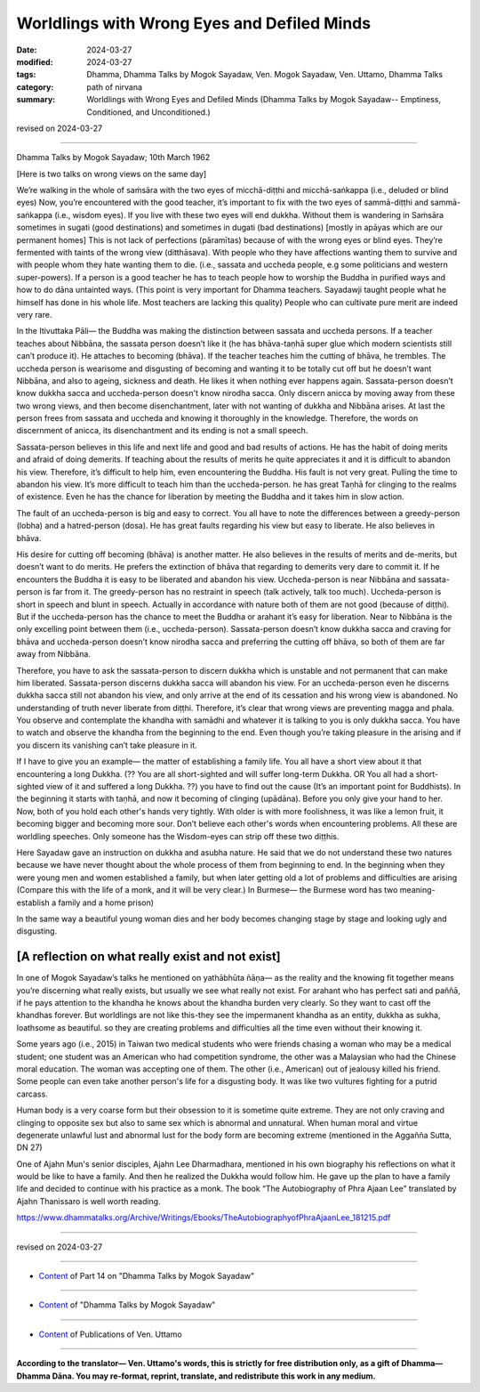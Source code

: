 ========================================================
Worldlings with Wrong Eyes and Defiled Minds
========================================================

:date: 2024-03-27
:modified: 2024-03-27
:tags: Dhamma, Dhamma Talks by Mogok Sayadaw, Ven. Mogok Sayadaw, Ven. Uttamo, Dhamma Talks
:category: path of nirvana
:summary: Worldlings with Wrong Eyes and Defiled Minds (Dhamma Talks by Mogok Sayadaw-- Emptiness, Conditioned, and Unconditioned.)

revised on 2024-03-27

------

Dhamma Talks by Mogok Sayadaw; 10th March 1962

[Here is two talks on wrong views on the same day]

We’re walking in the whole of saṁsāra with the two eyes of micchā-diṭṭhi and micchā-saṅkappa (i.e., deluded or blind eyes) Now, you’re encountered with the good teacher, it’s important to fix with the two eyes of sammā-diṭṭhi and sammā-saṅkappa (i.e., wisdom eyes). If you live with these two eyes will end dukkha. Without them is wandering in Saṁsāra sometimes in sugati (good destinations) and sometimes in dugati (bad destinations) [mostly in apāyas which are our permanent homes] This is not lack of perfections (pāramītas) because of with the wrong eyes or blind eyes. They’re fermented with taints of the wrong view (ditthāsava). With people who they have affections wanting them to survive and with people whom they hate wanting them to die. (i.e., sassata and uccheda people, e.g some politicians and western super-powers). If a person is a good teacher he has to teach people how to worship the Buddha in purified ways and how to do dāna untainted ways. (This point is very important for Dhamma teachers. Sayadawji taught people what he himself has done in his whole life. Most teachers are lacking this quality) People who can cultivate pure merit are indeed very rare.

In the Itivuttaka Pāli— the Buddha was making the distinction between sassata and uccheda persons. If a teacher teaches about Nibbāna, the sassata person doesn’t like it (he has bhāva-taṇhā super glue which modern scientists still can’t produce it). He attaches to becoming (bhāva). If the teacher teaches him the cutting of bhāva, he trembles. The uccheda person is wearisome and disgusting of becoming and wanting it to be totally cut off but he doesn’t want Nibbāna, and also to ageing, sickness and death. He likes it when nothing ever happens again. Sassata-person doesn’t know dukkha sacca and uccheda-person doesn't know nirodha sacca. Only discern anicca by moving away from these two wrong views, and then become disenchantment, later with not wanting of dukkha and Nibbāna arises. At last the person frees from sassata and uccheda and knowing it thoroughly in the knowledge. Therefore, the words on discernment of anicca, its disenchantment and its ending is not a small speech. 

Sassata-person believes in this life and next life and good and bad results of actions. He has the habit of doing merits and afraid of doing demerits. If teaching about the results of merits he quite appreciates it and it is difficult to abandon his view. Therefore, it’s difficult to help him, even encountering the Buddha. His fault is not very great. Pulling the time to abandon his view. It’s more difficult to teach him than the uccheda-person. he has great Taṇhā for clinging to the realms of existence. Even he has the chance for liberation by meeting the Buddha and it takes him in slow action.

The fault of an uccheda-person is big and easy to correct. You all have to note the differences between a greedy-person (lobha) and a hatred-person (dosa). He has great faults regarding his view but easy to liberate. He also believes in bhāva.

His desire for cutting off becoming (bhāva) is another matter. He also believes in the results of merits and de-merits, but doesn’t want to do merits. He prefers the extinction of bhāva that regarding to demerits very dare to commit it. If he encounters the Buddha it is easy to be liberated and abandon his view. Uccheda-person is near Nibbāna and sassata-person is far from it. The greedy-person has no restraint in speech (talk actively, talk too much). Uccheda-person is short in speech and blunt in speech. Actually in accordance with nature both of them are not good (because of diṭṭhi). But if the uccheda-person has the chance to meet the Buddha or arahant it’s easy for liberation. Near to Nibbāna is the only excelling point between them (i.e., uccheda-person). Sassata-person doesn’t know dukkha sacca and craving for bhāva and uccheda-person doesn’t know nirodha sacca and preferring the cutting off bhāva, so both of them are far away from Nibbāna.

Therefore, you have to ask the sassata-person to discern dukkha which is unstable and not permanent that can make him liberated. Sassata-person discerns dukkha sacca will abandon his view. For an uccheda-person even he discerns dukkha sacca still not abandon his view, and only arrive at the end of its cessation and his wrong view is abandoned. No understanding of truth never liberate from diṭṭhi. Therefore, it’s clear that wrong views are preventing magga and phala. You observe and contemplate the khandha with samādhi and whatever it is talking to you is only dukkha sacca. You have to watch and observe the khandha from the beginning to the end. Even though you’re taking pleasure in the arising and if you discern its vanishing can’t take pleasure in it.

If I have to give you an example— the matter of establishing a family life. You all have a short view about it that encountering a long Dukkha. (?? You are all short-sighted and will suffer long-term Dukkha. OR You all had a short-sighted view of it and suffered a long Dukkha. ??) you have to find out the cause (It’s an important point for Buddhists). In the beginning it starts with taṇhā, and now it becoming of clinging (upādāna). Before you only give your hand to her. Now, both of you hold each other's hands very tightly. With older is with more foolishness, it was like a lemon fruit, it becoming bigger and becoming more sour. Don’t believe each other's words when encountering problems. All these are worldling speeches. Only someone has the Wisdom-eyes can strip off these two diṭṭhis.

Here Sayadaw gave an instruction on dukkha and asubha nature. He said that we do not understand these two natures because we have never thought about the whole process of them from beginning to end. In the beginning when they were young men and women established a family, but when later getting old a lot of problems and difficulties are arising (Compare this with the life of a monk, and it will be very clear.) In Burmese— the Burmese word has two meaning-establish a family and a home prison)

In the same way a beautiful young woman dies and her body becomes changing stage by stage and looking ugly and disgusting.

[A reflection on what really exist and not exist]
~~~~~~~~~~~~~~~~~~~~~~~~~~~~~~~~~~~~~~~~~~~~~~~~~~~~~

In one of Mogok Sayadaw’s talks he mentioned on yathābhūta ñāṇa— as the reality and the knowing fit together means you’re discerning what really exists, but usually we see what really not exist. For arahant who has perfect sati and paññā, if he pays attention to the khandha he knows about the khandha burden very clearly. So they want to cast off the khandhas forever. But worldlings are not like this-they see the impermanent khandha as an entity, dukkha as sukha, loathsome as beautiful. so they are creating problems and difficulties all the time even without their knowing it.

Some years ago  (i.e., 2015) in Taiwan two medical students who were friends chasing a woman who may be a medical student; one student was an American who had competition syndrome, the other was a Malaysian who had the Chinese moral education. The woman was accepting one of them. The other (i.e., American) out of jealousy killed his friend. Some people can even take another person's life for a disgusting body. It was like two vultures fighting for a putrid carcass.

Human body is a very coarse form but their obsession to it is sometime quite extreme. They are not only craving and clinging to opposite sex but also to same sex which is abnormal and unnatural. When human moral and virtue degenerate unlawful lust and abnormal lust for the body form are becoming extreme (mentioned in the Aggañña Sutta, DN 27)

One of Ajahn Mun's senior disciples, Ajahn Lee Dharmadhara, mentioned in his own biography his reflections on what it would be like to have a family. And then he realized the Dukkha would follow him. He gave up the plan to have a family life and decided to continue with his practice as a monk. The book “The Autobiography of Phra Ajaan Lee” translated by Ajahn Thanissaro is well worth reading.

https://www.dhammatalks.org/Archive/Writings/Ebooks/TheAutobiographyofPhraAjaanLee_181215.pdf

------

revised on 2024-03-27

------

- `Content <{filename}pt14-content-of-part14%zh.rst>`__ of Part 14 on "Dhamma Talks by Mogok Sayadaw"

------

- `Content <{filename}content-of-dhamma-talks-by-mogok-sayadaw%zh.rst>`__ of "Dhamma Talks by Mogok Sayadaw"

------

- `Content <{filename}../publication-of-ven-uttamo%zh.rst>`__ of Publications of Ven. Uttamo

------

**According to the translator— Ven. Uttamo's words, this is strictly for free distribution only, as a gift of Dhamma—Dhamma Dāna. You may re-format, reprint, translate, and redistribute this work in any medium.**

..
  2024-03-27 create rst